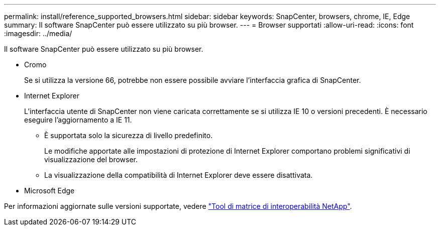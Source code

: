 ---
permalink: install/reference_supported_browsers.html 
sidebar: sidebar 
keywords: SnapCenter, browsers, chrome, IE, Edge 
summary: Il software SnapCenter può essere utilizzato su più browser. 
---
= Browser supportati
:allow-uri-read: 
:icons: font
:imagesdir: ../media/


[role="lead"]
Il software SnapCenter può essere utilizzato su più browser.

* Cromo
+
Se si utilizza la versione 66, potrebbe non essere possibile avviare l'interfaccia grafica di SnapCenter.

* Internet Explorer
+
L'interfaccia utente di SnapCenter non viene caricata correttamente se si utilizza IE 10 o versioni precedenti. È necessario eseguire l'aggiornamento a IE 11.

+
** È supportata solo la sicurezza di livello predefinito.
+
Le modifiche apportate alle impostazioni di protezione di Internet Explorer comportano problemi significativi di visualizzazione del browser.

** La visualizzazione della compatibilità di Internet Explorer deve essere disattivata.


* Microsoft Edge


Per informazioni aggiornate sulle versioni supportate, vedere https://mysupport.netapp.com/matrix/imt.jsp?components=100747;&solution=1257&isHWU&src=IMT["Tool di matrice di interoperabilità NetApp"^].
